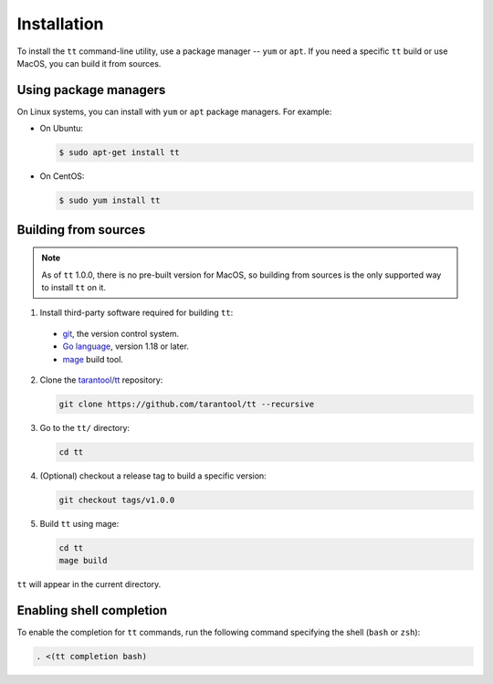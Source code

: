 Installation
============

To install the ``tt`` command-line utility, use a package manager -- ``yum``
or ``apt``. If you need a specific ``tt`` build or use MacOS, you can build
it from sources.

Using package managers
----------------------

On Linux systems, you can install with ``yum`` or ``apt`` package managers.
For example:

*   On Ubuntu:

    .. code-block:: console

      $ sudo apt-get install tt

*   On CentOS:

    .. code-block:: console

      $ sudo yum install tt

Building from sources
---------------------

.. note::

    As of ``tt`` 1.0.0, there is no pre-built version for MacOS, so building
    from sources is the only supported way to install ``tt`` on it.

1.  Install third-party software required for building ``tt``:

  * `git <https://git-scm.com/book/en/v2/Getting-Started-Installing-Git>`__,
    the version control system.
  * `Go language <https://golang.org/doc/install>`__, version 1.18 or later.
  * `mage <https://magefile.org/>`__ build tool.

2.  Clone the `tarantool/tt <https://github.com/tarantool/tt>`_ repository:

    ..  code-block:: bash

      git clone https://github.com/tarantool/tt --recursive

3.  Go to the ``tt/`` directory:

    ..  code-block:: bash

      cd tt

4.  (Optional) checkout a release tag to build a specific version:

    ..  code-block:: bash

      git checkout tags/v1.0.0

5.  Build ``tt`` using mage:

    ..  code-block:: bash

      cd tt
      mage build

``tt`` will appear in the current directory.

Enabling shell completion
-------------------------

To enable the completion for ``tt`` commands, run the following command specifying
the shell (``bash`` or ``zsh``):

..  code-block:: bash

      . <(tt completion bash)